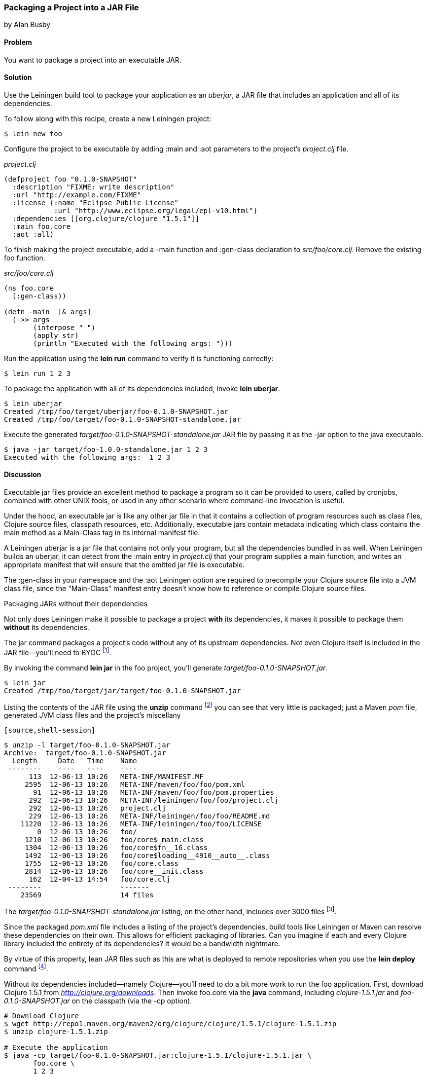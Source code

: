 [[sec_packaging_jars]]
=== Packaging a Project into a JAR File
[role="byline"]
by Alan Busby

==== Problem

You want to package a project into an executable JAR.

==== Solution

Use the Leiningen build tool to package your application as an
_uberjar_, a JAR file that includes an application and all of its
dependencies.

To follow along with this recipe, create a new Leiningen project:

[source,shell-session]
----
$ lein new foo
----

Configure the project to be executable by adding +:main+ and +:aot+
parameters to the project's _project.clj_ file.

._project.clj_
[source,clojure]
----
(defproject foo "0.1.0-SNAPSHOT"
  :description "FIXME: write description"
  :url "http://example.com/FIXME"
  :license {:name "Eclipse Public License"
            :url "http://www.eclipse.org/legal/epl-v10.html"}
  :dependencies [[org.clojure/clojure "1.5.1"]]
  :main foo.core
  :aot :all)
----

To finish making the project executable, add a +-main+ function and
+:gen-class+ declaration to _src/foo/core.clj_. Remove the existing
+foo+ function.

._src/foo/core.clj_
[source,clojure]
----
(ns foo.core
  (:gen-class))

(defn -main  [& args]
  (->> args
       (interpose " ")
       (apply str)
       (println "Executed with the following args: ")))
----

Run the application using the *+lein run+* command to verify it is
functioning correctly:

[source,shell-session]
----
$ lein run 1 2 3
----

To package the application with all of its dependencies included,
invoke *+lein uberjar+*.

[source,shell-session]
----
$ lein uberjar
Created /tmp/foo/target/uberjar/foo-0.1.0-SNAPSHOT.jar
Created /tmp/foo/target/foo-0.1.0-SNAPSHOT-standalone.jar
----

Execute the generated _target/foo-0.1.0-SNAPSHOT-standalone.jar_ JAR file by
passing it as the +-jar+ option to the +java+ executable.

[source,shell-session]
----
$ java -jar target/foo-1.0.0-standalone.jar 1 2 3
Executed with the following args:  1 2 3
----

==== Discussion

Executable jar files provide an excellent method to package a program
so it can be provided to users, called by cronjobs, combined with
other UNIX tools, or used in any other scenario where command-line
invocation is useful.

Under the hood, an executable jar is like any other jar file in that
it contains a collection of program resources such as class files,
Clojure source files, classpath resources, etc. Additionally,
executable jars contain metadata indicating which class contains the
+main+ method as a +Main-Class+ tag in its internal manifest file.

A Leiningen uberjar is a jar file that contains not only your program,
but all the dependencies bundled in as well. When Leiningen builds an
uberjar, it can detect from the +:main+ entry in _project.clj_ that
your program supplies a +main+ function, and writes an appropriate
manifest that will ensure that the emitted jar file is executable.

The +:gen-class+ in your namespace and the +:aot+ Leiningen option
are required to precompile your Clojure source file into a JVM class
file, since the "Main-Class" manifest entry doesn't know how to
reference or compile Clojure source files.

.Packaging JARs without their dependencies
****
Not only does Leiningen make it possible to package a project *with*
its dependencies, it makes it possible to package them *without* its
dependencies.

The +jar+ command packages a project's code without any of its
upstream dependencies. Not even Clojure itself is included in the JAR
file--you'll need to BYOC footnote:[Bring your own Clojure!].

By invoking the command *+lein jar+* in the foo project, you'll
generate _target/foo-0.1.0-SNAPSHOT.jar_.

[source,shell-session]
----
$ lein jar
Created /tmp/foo/target/jar/target/foo-0.1.0-SNAPSHOT.jar
----

Listing the contents of the JAR file using the *+unzip+* command
footnote:[Available on most Unix-based systems.] you can see that very
little is packaged; just a Maven _pom_ file, generated JVM class files
and the project's miscellany

 [source,shell-session]
----
$ unzip -l target/foo-0.1.0-SNAPSHOT.jar
Archive:  target/foo-0.1.0-SNAPSHOT.jar
  Length     Date   Time    Name
 --------    ----   ----    ----
      113  12-06-13 10:26   META-INF/MANIFEST.MF
     2595  12-06-13 10:26   META-INF/maven/foo/foo/pom.xml
       91  12-06-13 10:26   META-INF/maven/foo/foo/pom.properties
      292  12-06-13 10:26   META-INF/leiningen/foo/foo/project.clj
      292  12-06-13 10:26   project.clj
      229  12-06-13 10:26   META-INF/leiningen/foo/foo/README.md
    11220  12-06-13 10:26   META-INF/leiningen/foo/foo/LICENSE
        0  12-06-13 10:26   foo/
     1210  12-06-13 10:26   foo/core$_main.class
     1304  12-06-13 10:26   foo/core$fn__16.class
     1492  12-06-13 10:26   foo/core$loading__4910__auto__.class
     1755  12-06-13 10:26   foo/core.class
     2814  12-06-13 10:26   foo/core__init.class
      162  12-04-13 14:54   foo/core.clj
 --------                   -------
    23569                   14 files
----

The _target/foo-0.1.0-SNAPSHOT-standalone.jar_ listing, on the other
hand, includes over 3000 files footnote:[All of which we won't be
committing to print. Take a look for yourself with the command *+lein
uberjar && unzip -l target/foo-0.1.0-SNAPSHOT-standalone.jar+*.].

Since the packaged _pom.xml_ file includes a listing of the project's
dependencies, build tools like Leiningen or Maven can resolve these
dependencies on their own. This allows for efficient packaging of
libraries. Can you imagine if each and every Clojure library
included the entirety of its dependencies? It would be a bandwidth
nightmare.

By virtue of this property, lean JAR files such as this are what is
deployed to remote repositories when you use the *+lein deploy+*
command footnote:[See <<sec_deploy_clojars>> for more information on
releasing libraries.].

Without its dependencies included--namely Clojure--you'll need to do a bit more
work to run the foo application. First, download Clojure 1.5.1 from
_http://clojure.org/downloads_. Then invoke +foo.core+  via the *+java+*
command, including _clojure-1.5.1.jar_ and _foo-0.1.0-SNAPSHOT.jar_ on the
classpath (via the +-cp+ option).

[source,shell-session]
----
# Download Clojure
$ wget http://repo1.maven.org/maven2/org/clojure/clojure/1.5.1/clojure-1.5.1.zip
$ unzip clojure-1.5.1.zip

# Execute the application
$ java -cp target/foo-0.1.0-SNAPSHOT.jar:clojure-1.5.1/clojure-1.5.1.jar \
       foo.core \
       1 2 3
Executed with the following args:  1 2 3
----
****

==== See Also

* <<sec_command_line_applications>> to learn about running Clojure programs from Leiningen.
* <<sec_aot_compilation>>
* https://github.com/Raynes/lein-bin[lein-bin], a Leiningen plugin for
  producing standalone console executables that work on OS X, Linux, and
  Windows.
